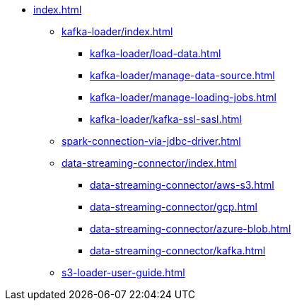 * xref:index.adoc[]
** xref:kafka-loader/index.adoc[]
*** xref:kafka-loader/load-data.adoc[]
*** xref:kafka-loader/manage-data-source.adoc[]
*** xref:kafka-loader/manage-loading-jobs.adoc[]
*** xref:kafka-loader/kafka-ssl-sasl.adoc[]
** xref:spark-connection-via-jdbc-driver.adoc[]
** xref:data-streaming-connector/index.adoc[]
*** xref:data-streaming-connector/aws-s3.adoc[]
*** xref:data-streaming-connector/gcp.adoc[]
*** xref:data-streaming-connector/azure-blob.adoc[]
*** xref:data-streaming-connector/kafka.adoc[]
** xref:s3-loader-user-guide.adoc[]